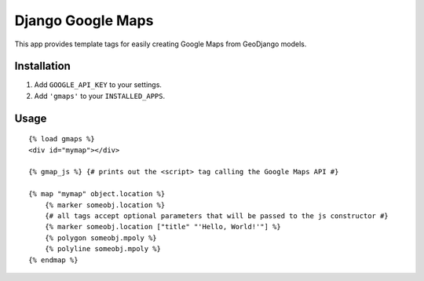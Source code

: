 Django Google Maps
======================================

This app provides template tags for easily creating Google Maps from GeoDjango models.

Installation
~~~~~~~~~~~~

1. Add ``GOOGLE_API_KEY`` to your settings.
2. Add ``'gmaps'`` to your ``INSTALLED_APPS``.


Usage
~~~~~

::

    {% load gmaps %}
    <div id="mymap"></div>

    {% gmap_js %} {# prints out the <script> tag calling the Google Maps API #}

    {% map "mymap" object.location %}
        {% marker someobj.location %}
        {# all tags accept optional parameters that will be passed to the js constructor #}
        {% marker someobj.location ["title" "'Hello, World!'"] %}
        {% polygon someobj.mpoly %}
        {% polyline someobj.mpoly %}
    {% endmap %}
